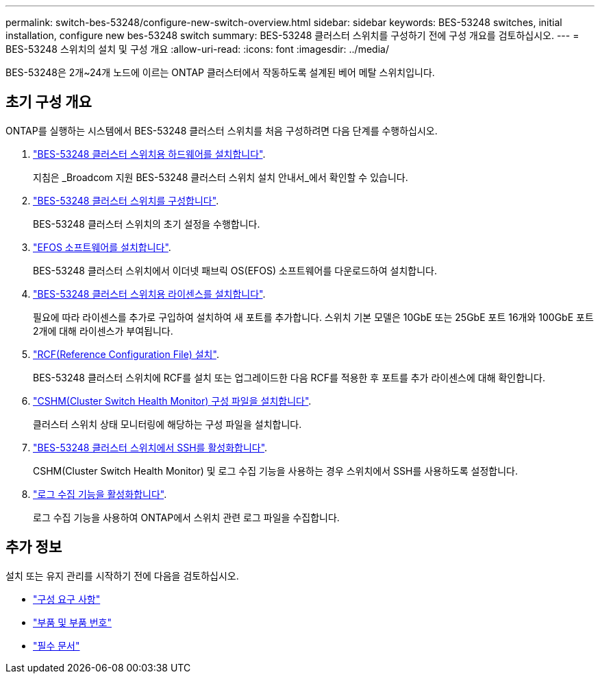 ---
permalink: switch-bes-53248/configure-new-switch-overview.html 
sidebar: sidebar 
keywords: BES-53248 switches, initial installation, configure new bes-53248 switch 
summary: BES-53248 클러스터 스위치를 구성하기 전에 구성 개요를 검토하십시오. 
---
= BES-53248 스위치의 설치 및 구성 개요
:allow-uri-read: 
:icons: font
:imagesdir: ../media/


[role="lead"]
BES-53248은 2개~24개 노드에 이르는 ONTAP 클러스터에서 작동하도록 설계된 베어 메탈 스위치입니다.



== 초기 구성 개요

ONTAP를 실행하는 시스템에서 BES-53248 클러스터 스위치를 처음 구성하려면 다음 단계를 수행하십시오.

. link:install-hardware-bes53248.html["BES-53248 클러스터 스위치용 하드웨어를 설치합니다"].
+
지침은 _Broadcom 지원 BES-53248 클러스터 스위치 설치 안내서_에서 확인할 수 있습니다.

. link:configure-install-initial.html["BES-53248 클러스터 스위치를 구성합니다"].
+
BES-53248 클러스터 스위치의 초기 설정을 수행합니다.

. link:configure-efos-software.html["EFOS 소프트웨어를 설치합니다"].
+
BES-53248 클러스터 스위치에서 이더넷 패브릭 OS(EFOS) 소프트웨어를 다운로드하여 설치합니다.

. link:configure-licenses.html["BES-53248 클러스터 스위치용 라이센스를 설치합니다"].
+
필요에 따라 라이센스를 추가로 구입하여 설치하여 새 포트를 추가합니다. 스위치 기본 모델은 10GbE 또는 25GbE 포트 16개와 100GbE 포트 2개에 대해 라이센스가 부여됩니다.

. link:configure-install-rcf.html["RCF(Reference Configuration File) 설치"].
+
BES-53248 클러스터 스위치에 RCF를 설치 또는 업그레이드한 다음 RCF를 적용한 후 포트를 추가 라이센스에 대해 확인합니다.

. link:configure-health-monitor.html["CSHM(Cluster Switch Health Monitor) 구성 파일을 설치합니다"].
+
클러스터 스위치 상태 모니터링에 해당하는 구성 파일을 설치합니다.

. link:configure-ssh.html["BES-53248 클러스터 스위치에서 SSH를 활성화합니다"].
+
CSHM(Cluster Switch Health Monitor) 및 로그 수집 기능을 사용하는 경우 스위치에서 SSH를 사용하도록 설정합니다.

. link:configure-log-collection.html["로그 수집 기능을 활성화합니다"].
+
로그 수집 기능을 사용하여 ONTAP에서 스위치 관련 로그 파일을 수집합니다.





== 추가 정보

설치 또는 유지 관리를 시작하기 전에 다음을 검토하십시오.

* link:configure-reqs-bes53248.html["구성 요구 사항"]
* link:components-bes53248.html["부품 및 부품 번호"]
* link:required-documentation-bes53248.html["필수 문서"]

